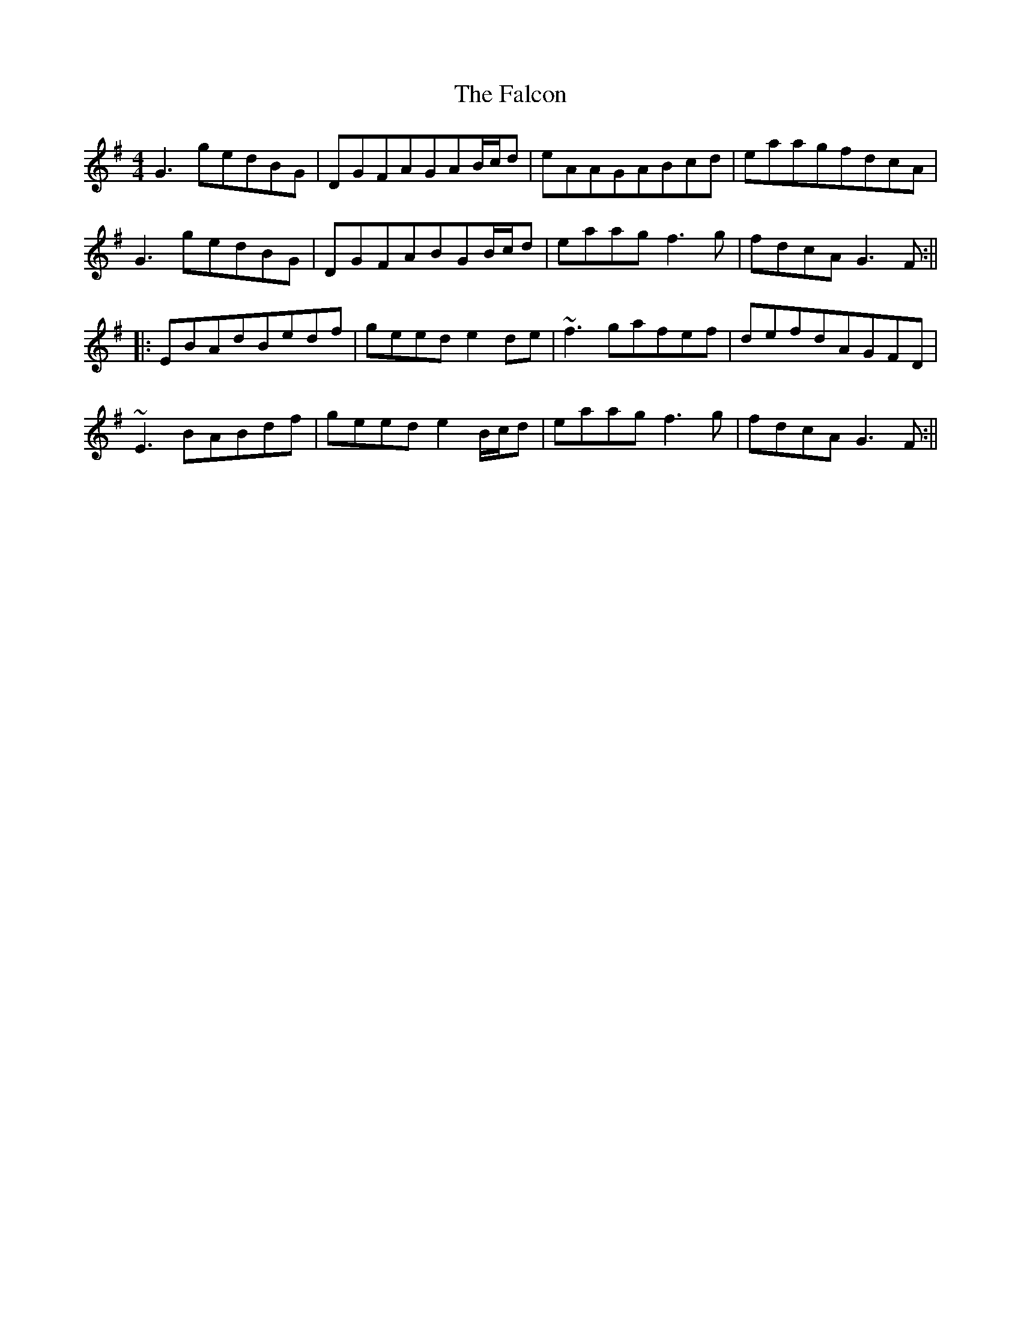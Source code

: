 X: 1
T: Falcon, The
Z: matti
S: https://thesession.org/tunes/1451#setting1451
R: reel
M: 4/4
L: 1/8
K: Gmaj
G3gedBG|DGFAGAB/c/d|eAAGABcd|eaagfdcA|
G3gedBG|DGFABGB/c/d|eaagf3g|fdcAG3F:||
|:EBAdBedf|geede2de|~f3gafef|defdAGFD|
~E3BABdf|geede2B/c/d|eaagf3g|fdcAG3F:||
